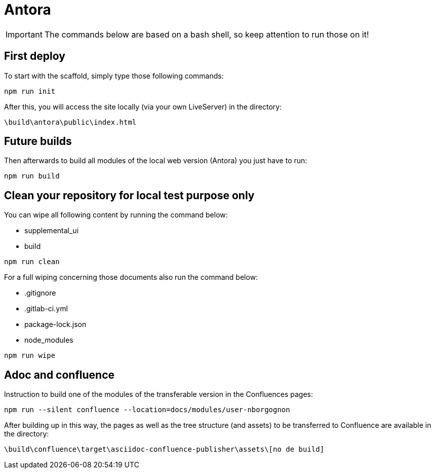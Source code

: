ifdef::env-github[]
:tip-caption: :bulb:
:note-caption: :information_source:
:important-caption: :heavy_exclamation_mark:
:caution-caption: :fire:
:warning-caption: :warning:
endif::[]

= Antora

IMPORTANT: The commands below are based on a bash shell, so keep attention to run those on it!

== First deploy

To start with the scaffold, simply type those following commands:

```
npm run init
```

After this, you will access the site locally (via your own LiveServer) in the directory:
```
\build\antora\public\index.html
```

== Future builds

Then afterwards to build all modules of the local web version (Antora) you just have to run:
```
npm run build
```

== Clean your repository for local test purpose only

You can wipe all following content by running the command below:

- supplemental_ui 
- build 

```
npm run clean
```

For a full wiping concerning those documents also run the command below:

- .gitignore 
- .gitlab-ci.yml
- package-lock.json
- node_modules 

```
npm run wipe
```

== Adoc and confluence

Instruction to build one of the modules of the transferable version in the Confluences pages:

```
npm run --silent confluence --location=docs/modules/user-nborgognon
```

After building up in this way, the pages as well as the tree structure (and assets) to be transferred to Confluence are available in the directory: 

```
\build\confluence\target\asciidoc-confluence-publisher\assets\[no de build]
```
